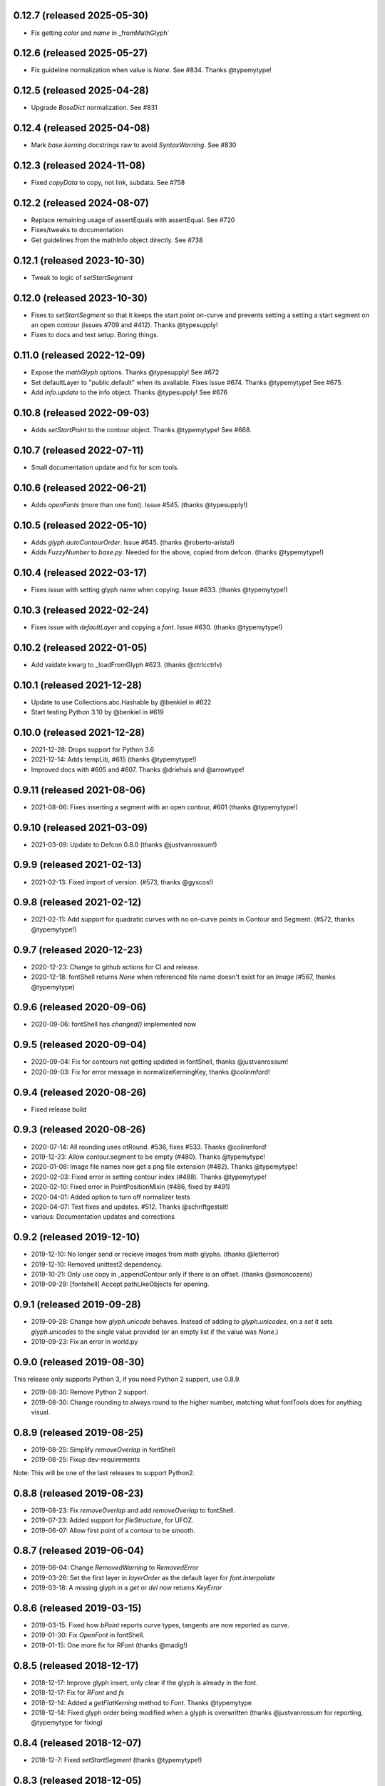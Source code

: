 0.12.7 (released 2025-05-30)
---------------------------
- Fix getting `color` and `name` in _fromMathGlyph`

0.12.6 (released 2025-05-27)
---------------------------
- Fix guideline normalization when value is `None`. See #834. Thanks @typemytype!

0.12.5 (released 2025-04-28)
---------------------------
- Upgrade `BaseDict` normalization. See #831

0.12.4 (released 2025-04-08)
---------------------------
- Mark `base.kerning` docstrings raw to avoid `SyntaxWarning`. See #830

0.12.3 (released 2024-11-08)
---------------------------
- Fixed `copyData` to copy, not link, subdata. See #758

0.12.2 (released 2024-08-07)
---------------------------
- Replace remaining usage of assertEquals with assertEqual. See #720
- Fixes/tweaks to documentation
- Get guidelines from the mathInfo object directly. See #738

0.12.1 (released 2023-10-30)
---------------------------
- Tweak to logic of `setStartSegment`

0.12.0 (released 2023-10-30)
---------------------------
- Fixes to `setStartSegment` so that it keeps the start point on-curve and prevents setting a setting a start segment on an open contour (issues #709 and #412). Thanks @typesupply!
- Fixes to docs and test setup. Boring things.

0.11.0 (released 2022-12-09)
---------------------------
- Expose the `mathGlyph` options. Thanks @typesupply! See #672
- Set defaultLayer to "public.default" when its available. Fixes issue #674. Thanks @typemytype! See #675.
- Add `info.update` to the info object. Thanks @typesupply! See #676

0.10.8 (released 2022-09-03)
---------------------------
- Adds `setStartPoint` to the contour object. Thanks @typemytype! See #668.

0.10.7 (released 2022-07-11)
---------------------------
- Small documentation update and fix for scm tools.

0.10.6 (released 2022-06-21)
---------------------------
- Adds `openFonts` (more than one font). Issue #545. (thanks @typesupply!)

0.10.5 (released 2022-05-10)
---------------------------
- Adds `glyph.autoContourOrder`. Issue #645. (thanks @roberto-arista!)
- Adds `FuzzyNumber` to `base.py`. Needed for the above, copied from defcon. (thanks @typemytype!)

0.10.4 (released 2022-03-17)
---------------------------
- Fixes issue with setting glyph name when copying. Issue #633. (thanks @typemytype!)

0.10.3 (released 2022-02-24)
---------------------------
- Fixes issue with `defaultLayer` and copying a `font`. Issue #630. (thanks @typemytype!)

0.10.2 (released 2022-01-05)
---------------------------
- Add vaidate kwarg to _loadFromGlyph #623. (thanks @ctrlcctrlv)

0.10.1 (released 2021-12-28)
---------------------------
- Update to use Collections.abc.Hashable by @benkiel in #622
- Start testing Python 3.10 by @benkiel in #619

0.10.0 (released 2021-12-28)
---------------------------
- 2021-12-28: Drops support for Python 3.6
- 2021-12-14: Adds tempLib, #615 (thanks @typemytype!)
- Improved docs with #605 and #607. Thanks @driehuis and @arrowtype!

0.9.11 (released 2021-08-06)
---------------------------
- 2021-08-06: Fixes inserting a segment with an open contour, #601 (thanks @typemytype!)

0.9.10 (released 2021-03-09)
---------------------------
- 2021-03-09: Update to Defcon 0.8.0 (thanks @justvanrossum!)

0.9.9 (released 2021-02-13)
---------------------------
- 2021-02-13: Fixed import of version. (#573, thanks @gyscos!)

0.9.8 (released 2021-02-12)
---------------------------
- 2021-02-11: Add support for quadratic curves with no on-curve points in Contour and Segment. (#572, thanks @typemytype!)

0.9.7 (released 2020-12-23)
---------------------------
- 2020-12-23: Change to github actions for CI and release.
- 2020-12-18: fontShell returns `None` when referenced file name doesn't exist for an `Image` (#567, thanks @typemytype)

0.9.6 (released 2020-09-06)
---------------------------
- 2020-09-06: fontShell has `changed()` implemented now

0.9.5 (released 2020-09-04)
---------------------------
- 2020-09-04: Fix for contours not getting updated in fontShell, thanks @justvanrossum!
- 2020-09-03: Fix for error message in normalizeKerningKey, thanks @colinmford!

0.9.4 (released 2020-08-26)
---------------------------
- Fixed release build

0.9.3 (released 2020-08-26)
---------------------------
- 2020-07-14: All rounding uses otRound. #536, fixes #533. Thanks @colinmford!
- 2019-12-23: Allow contour.segment to be empty (#480). Thanks @typemytype!
- 2020-01-08: Image file names now get a png file extension (#482). Thanks @typemytype!
- 2020-02-03: Fixed error in setting contour index (#488). Thanks @typemytype!
- 2020-02-10: Fixed error in PointPositionMixin (#486, fixed by #491)
- 2020-04-01: Added option to turn off normalizer tests
- 2020-04-07: Test fixes and updates. #512. Thanks @schriftgestalt!
- various: Documentation updates and corrections

0.9.2 (released 2019-12-10)
---------------------------
- 2019-12-10: No longer send or recieve images from math glyphs. (thanks @letterror)
- 2019-12-10: Removed unittest2 dependency.
- 2019-10-21: Only use copy in _appendContour only if there is an offset. (thanks @simoncozens)
- 2019-09-29: [fontshell] Accept pathLikeObjects for opening.

0.9.1 (released 2019-09-28)
---------------------------
- 2019-09-28: Change how `glyph.unicode` behaves. Instead of adding to `glyph.unicodes`, on a `set` it sets `glyph.unicodes` to the single value provided (or an empty list if the value was `None`.)
- 2019-09-23: Fix an error in world.py

0.9.0 (released 2019-08-30)
---------------------------
This release only supports Python 3, if you need Python 2 support, use 0.8.9.

- 2019-08-30: Remove Python 2 support.
- 2019-08-30: Change rounding to always round to the higher number, matching what fontTools does for anything visual.


0.8.9 (released 2019-08-25)
---------------------------
- 2019-08-25: Simplify `removeOverlap` in fontShell
- 2019-08-25: Fixup dev-requirements

Note: This will be one of the last releases to support Python2.

0.8.8 (released 2019-08-23)
---------------------------
- 2019-08-23: Fix `removeOverlap` and add `removeOverlap` to fontShell.
- 2019-07-23: Added support for `fileStructure`, for UFOZ.
- 2019-06-07: Allow first point of a contour to be smooth.

0.8.7 (released 2019-06-04)
---------------------------
- 2019-06-04: Change `RemovedWarning` to `RemovedError`
- 2019-03-26: Set the first layer in `layerOrder` as the default layer for `font.interpolate`
- 2019-03-18: A missing glyph in a `get` or `del` now returns `KeyError`

0.8.6 (released 2019-03-15)
---------------------------
- 2019-03-15: Fixed how `bPoint` reports curve types, tangents are now reported as curve.
- 2019-01-30: Fix `OpenFont` in fontShell.
- 2019-01-15: One more fix for RFont (thanks @madig!)

0.8.5 (released 2018-12-17)
---------------------------
- 2018-12-17: Improve glyph insert, only clear if the glyph is already in the font.
- 2018-12-17: Fix for `RFont` and `fs`
- 2018-12-14: Added a `getFlatKerning` method to `Font`. Thanks @typemytype
- 2018-12-14: Fixed glyph order being modified when a glyph is overwritten (thanks @justvanrossum for reporting, @typemytype for fixing)

0.8.4 (released 2018-12-07)
---------------------------
- 2018-12-7: Fixed `setStartSegment` (thanks @typemytype!)

0.8.3 (released 2018-12-05)
---------------------------
- 2018-12-05: `insertSegment` and `insertBPoint` fixed. (thanks @typemytype!)

0.8.2 (released 2018-11-02)
---------------------------
- 2018-11-01: Change to using fonttools.ufoLib
- 2018-10-16: Make compatibility checking for components and anchors more precise (WIP). Thank you @madig

0.8.1 (released 2018-09-20)
---------------------------
- 2018-09-20: Restyled the documentation, thanks @vannavu and @thundernixon
- 2018-09-12: Fixed Travis setup for OSX.
- 2018-09-06: All tests for ``Groups``.
- 2018-09-03: Fixed ``font.round()``.
- 2018-08-30: All tests for ``Image``.

0.8.0 (released 2018-08-21)
---------------------------

- 2018-08-21: Changed behavior of getting margins for empty (no outlines or components) glyphs, now returns `None`. `#346 <https://github.com/robofab-developers/fontParts/pull/346>`_
- 2018-08-20: Add public methods to `mathInfo` in the Info object. `#344 <https://github.com/robofab-developers/fontParts/pull/344>`_

0.7.2 (released 2018-08-03)
---------------------------

- 2018-08-03: Allow contours to start and end on an offCurve. `#337 <https://github.com/robofab-developers/fontParts/pull/337>`_

0.7.1 (released 2018-08-02)
---------------------------

- 2018-07-24: Fixed bug in default values in ``BaseDict``. This fixes a bug with default values in ``Kerning`` and ``Groups``.
- 2018-06-28: Improved documentation for ``world.AllFonts``
- 2018-06-20: Fixed a bug in ``world.AllFonts``
- 2018-06-14: Fixed a bug, UFO file format version must be an ``int``.

0.7.0 (released 2018-06-11)
---------------------------

- 2018-06-08: Fixed a bug in ``__bool__`` in ``Image`` that would fail if there was no image data.
- 2018-06-08: Fixed a bug in setting the parents in appending a ``guideline`` to a ``Glyph`` or ``Font``.
- 2018-05-30: Fixed a bug in both the base and fontshell implementations of ``groups.side1KerningGroups``.
- 2018-05-30: Fixed a bug in both the base and fontshell implementations of ``groups.side2KerningGroups``.
- 2018-05-30: Fixed a several bugs in ``BaseDict`` that would return values that hadn't been normalized.
- 2018-05-30: Implemented ``font.__delitem__``
- 2018-05-30: Implemented ``font.__delitem__``.
- 2018-05-30: Implemented ``layer.__delitem__``.
- 2018-05-30: ``font.removeGlyph`` is now an alias for ``font.__delitem__``.
- 2018-05-30: ``layer.removeGlyph`` is now an alias for ``layer.__delitem__``.
- 2018-05-30: ``font.insertGlyph`` is now an alias for ``font.__setitem__``.
- 2018-05-30: ``layer.insertGlyph`` is now an alias for ``layer.__setitem__``.
- 2018-05-30: ``font.appendGuideline`` now accepts a guideline object.
- 2018-05-30: ``glyph.copy`` uses the new append API.
- 2018-05-30: ``glyph.appendGlyph`` uses the new append API.
- 2018-05-30: ``glyph.appendComponent`` now accepts a component object.
- 2018-05-30: ``glyph.appendAnchor`` now accepts and anchor object.
- 2018-05-30: ``glyph.appendGuideline`` now accepts a guideline object.
- 2018-05-30: ``contour.appendSegment`` now accepts a segment object.
- 2018-05-30: ``contour.appendBPoint`` now accepts a bPoint object.
- 2018-05-30: ``contour.appendPoint``  now accepts a point object.
- 2018-05-30: ``contour.insertSegment`` now accepts a segment object.
- 2018-05-30: ``contour.insertBPoint`` now accepts a bPoint object.
- 2018-05-30: ``contour.insertPoint`` now accepts a point object.
